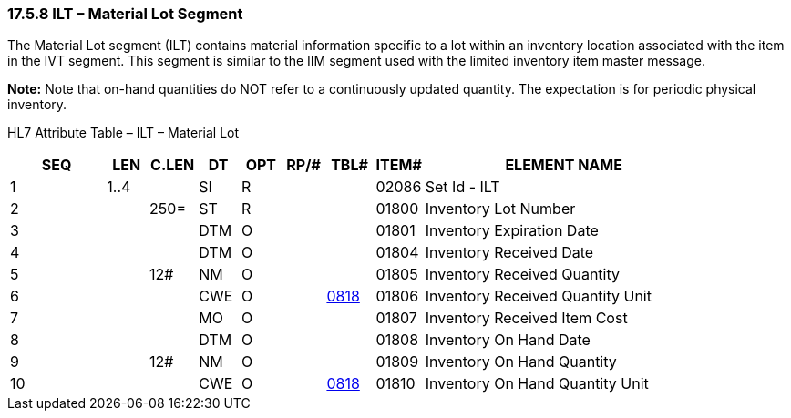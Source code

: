 === 17.5.8 ILT – Material Lot Segment

The Material Lot segment (ILT) contains material information specific to a lot within an inventory location associated with the item in the IVT segment. This segment is similar to the IIM segment used with the limited inventory item master message.

*Note:* Note that on-hand quantities do NOT refer to a continuously updated quantity. The expectation is for periodic physical inventory.

HL7 Attribute Table – ILT – Material Lot

[width="100%",cols="14%,6%,7%,6%,6%,6%,7%,7%,41%",options="header",]
|===
|SEQ |LEN |C.LEN |DT |OPT |RP/# |TBL# |ITEM# |ELEMENT NAME
|1 |1..4 | |SI |R | | |02086 |Set Id - ILT
|2 | |250= |ST |R | | |01800 |Inventory Lot Number
|3 | | |DTM |O | | |01801 |Inventory Expiration Date
|4 | | |DTM |O | | |01804 |Inventory Received Date
|5 | |12# |NM |O | | |01805 |Inventory Received Quantity
|6 | | |CWE |O | |file:///E:\V2\v2.9%20final%20Nov%20from%20Frank\V29_CH02C_Tables.docx#HL70818[0818] |01806 |Inventory Received Quantity Unit
|7 | | |MO |O | | |01807 |Inventory Received Item Cost
|8 | | |DTM |O | | |01808 |Inventory On Hand Date
|9 | |12# |NM |O | | |01809 |Inventory On Hand Quantity
|10 | | |CWE |O | |file:///E:\V2\v2.9%20final%20Nov%20from%20Frank\V29_CH02C_Tables.docx#HL70818[0818] |01810 |Inventory On Hand Quantity Unit
|===

